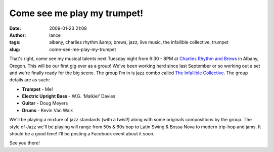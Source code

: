 Come see me play my trumpet!
############################
:date: 2009-01-23 21:08
:author: lance
:tags: albany, charlies rhythm &amp; brews, jazz, live music, the infallible
  collective, trumpet
:slug: come-see-me-play-my-trumpet

.. image:: {filename}/media/trumpet-225x300.jpg
    :align: right
    :alt: trumpet

That's right, come see my musical talents next Tuesday night from 6:30 - 8PM at
`Charlies Rhythm and Brews`_ in Albany, Oregon. This will be our first gig ever
as a group! We've been working hard since last September or so working out a set
and we're finally ready for the big scene. The group I'm in is jazz combo called
`The Infallible Collective`_. The group details are as such:

-  **Trumpet** - Me!
-  **Electric Upright Bass** - W.G. 'Malkiel' Davies
-  **Guitar** - Doug Meyers
-  **Drums** - Kevin Van Walk

We'll be playing a mixture of jazz standards (with a twist!) along with some
originals compositions by the group. The style of Jazz we'll be playing will
range from 50s & 60s bop to Latin Swing & Bossa Nova to modern trip-hop and
jams. It should be a good time! I'll be posting a Facebook event about it soon.

See you there!

.. _Charlies Rhythm and Brews: http://maps.google.com/maps?f=q&source=s_q&hl=en&geocode=&q=Charlie%27s+Rhythm+%26+Brews&sll=44.570191,-123.275127&sspn=0.178299,0.30899&g=Corvallis,+OR&ie=UTF8&ll=44.635009,-123.10524&spn=0.022263,0.038624&z=15&iwloc=A
.. _The Infallible Collective: http://www.infalliblecollective.com
